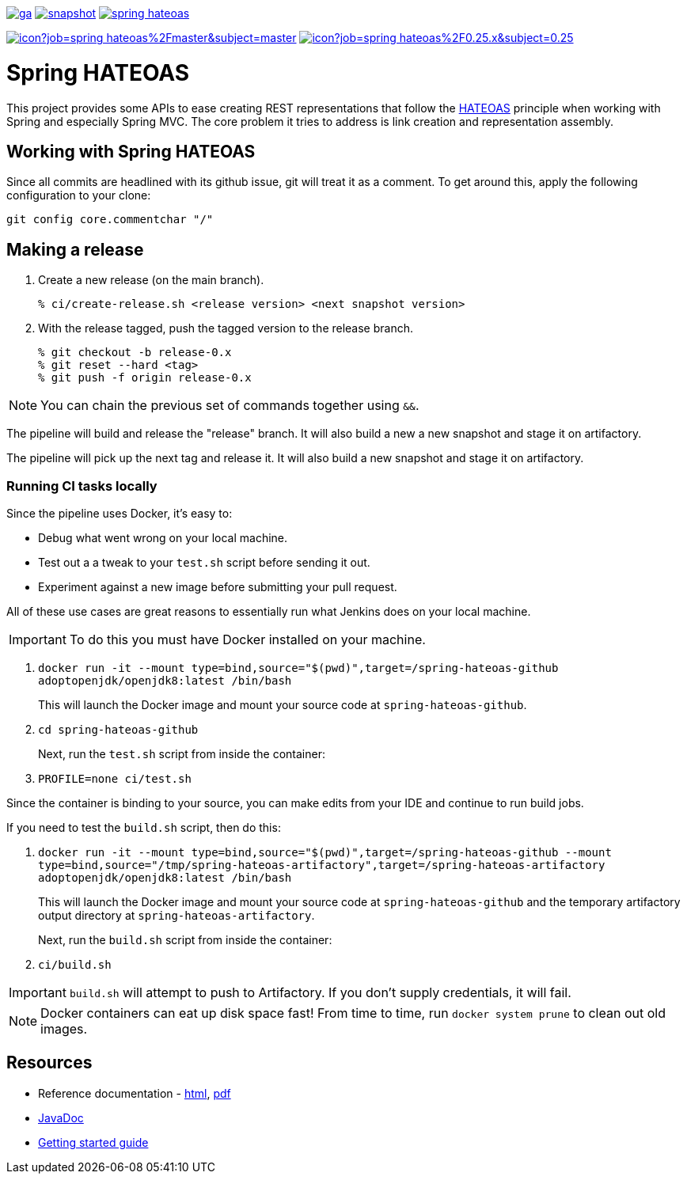 image:https://spring.io/badges/spring-hateoas/ga.svg[link=https://spring.io/projects/spring-hateoas]
image:https://spring.io/badges/spring-hateoas/snapshot.svg[link=https://spring.io/projects/spring-hateoas]
image:https://badges.gitter.im/spring-projects/spring-hateoas.png[link=https://gitter.im/spring-projects/spring-hateoas]

image:https://jenkins.spring.io/buildStatus/icon?job=spring-hateoas%2Fmaster&subject=master[link=https://jenkins.spring.io/view/SpringHATEOAS/job/spring-hateoas/]
image:https://jenkins.spring.io/buildStatus/icon?job=spring-hateoas%2F0.25.x&subject=0.25.x[link=https://jenkins.spring.io/view/SpringHATEOAS/job/spring-hateoas/]


= Spring HATEOAS

This project provides some APIs to ease creating REST representations that follow the https://en.wikipedia.org/wiki/HATEOAS[HATEOAS] principle when working with Spring and especially Spring MVC. The core problem it tries to address is link creation and representation assembly.

== Working with Spring HATEOAS

Since all commits are headlined with its github issue, git will treat it as a comment. To get around this, apply the following configuration to your clone:

[source]
----
git config core.commentchar "/"
----

== Making a release

1. Create a new release (on the main branch).
+
----
% ci/create-release.sh <release version> <next snapshot version>
----
+
2. With the release tagged, push the tagged version to the release branch.
+
----
% git checkout -b release-0.x
% git reset --hard <tag>
% git push -f origin release-0.x
----

NOTE: You can chain the previous set of commands together using `&&`.

The pipeline will build and release the "release" branch. It will also build a new a new snapshot and stage it on artifactory.

The pipeline will pick up the next tag and release it. It will also build a new snapshot and stage it on artifactory.

=== Running CI tasks locally

Since the pipeline uses Docker, it's easy to:

* Debug what went wrong on your local machine.
* Test out a a tweak to your `test.sh` script before sending it out.
* Experiment against a new image before submitting your pull request.

All of these use cases are great reasons to essentially run what Jenkins does on your local machine.

IMPORTANT: To do this you must have Docker installed on your machine.

1. `docker run -it --mount type=bind,source="$(pwd)",target=/spring-hateoas-github adoptopenjdk/openjdk8:latest /bin/bash`
+
This will launch the Docker image and mount your source code at `spring-hateoas-github`.
+
2. `cd spring-hateoas-github`
+
Next, run the `test.sh` script from inside the container:
+
2. `PROFILE=none ci/test.sh`

Since the container is binding to your source, you can make edits from your IDE and continue to run build jobs.

If you need to test the `build.sh` script, then do this:

1. `docker run -it --mount type=bind,source="$(pwd)",target=/spring-hateoas-github --mount type=bind,source="/tmp/spring-hateoas-artifactory",target=/spring-hateoas-artifactory adoptopenjdk/openjdk8:latest /bin/bash`
+
This will launch the Docker image and mount your source code at `spring-hateoas-github` and the temporary
artifactory output directory at `spring-hateoas-artifactory`.
+
Next, run the `build.sh` script from inside the container:
+
2. `ci/build.sh`

IMPORTANT: `build.sh` will attempt to push to Artifactory. If you don't supply credentials, it will fail.

NOTE: Docker containers can eat up disk space fast! From time to time, run `docker system prune` to clean out old images.

== Resources

* Reference documentation - https://docs.spring.io/spring-hateoas/docs/current/reference/html/[html], https://docs.spring.io/spring-hateoas/docs/current/reference/pdf/spring-hateoas-reference.pdf[pdf]
* https://docs.spring.io/spring-hateoas/docs/current-SNAPSHOT/[JavaDoc]
* https://spring.io/guides/gs/rest-hateoas/[Getting started guide]
